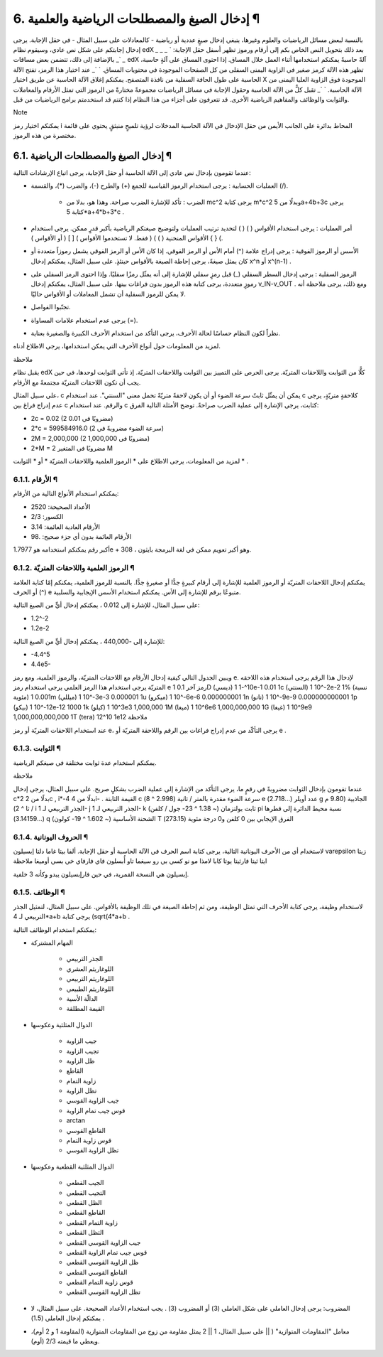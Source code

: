 


6. إدخال الصيغ والمصطلحات الرياضية والعلمية ¶
=============================================

بالنسبة لبعض مسائل الرياضيات والعلوم وغيرها، ينبغي إدخال صيغٍ عددية أو
رياضية - كالمعادلات على سبيل المثال - في حقل الإجابة. يرجى إدخال
إجابتكم على شكل نص عادي، وسيقوم نظام edX بعد ذلك بتحويل النص الخاص بكم
إلى أرقام ورموز تظهر أسفل حقل الإجابة:
` `_` `_` `_` `_` `_
بالإضافة إلى ذلك، تتضمن بعض مساقات edX آلةً حاسبةً يمكنكم استخدامها
أثناء العمل خلال المساق. إذا احتوى المساق على آلةٍ حاسبة، تظهر هذه
الآلة كرمز صغير في الزاوية اليمنى السفلى من كل الصفحات الموجودة في
محتويات المساق.
` `_
عند اختيار هذا الرمز، تفتح الآلة الحاسبة على طول الحافة السفلية من
نافذة المتصفح. يمكنكم إغلاق الآلة الحاسبة عن طريق اختيار X الموجودة
فوق الزاوية العليا اليمنى من الآلة الحاسبة.
` `_
تقبل كلٌّ من الآلة الحاسبة وحقول الإجابة في مسائل الرياضيات مجموعةً
مختارةً من الرموز التي تمثل الأرقام والمعاملات والثوابت والوظائف
والمفاهيم الرياضية الأخرى. قد تتعرفون على أجزاء من هذا النظام إذا كنتم
قد استخدمتم برامج الرياضيات من قبل.

Note

يمكنكم اختيار رمز i المحاط بدائرة على الجانب الأيمن من حقل الإدخال في
الآلة الحاسبة المدخلات لرؤية تلميحٍ منبثقٍ يحتوي على قائمة مختصرة من
هذه الرموز.



6.1. إدخال الصيغ والمصطلحات الرياضية ¶
--------------------------------------

عندما تقومون بإدخال نص عادي إلى الآلة الحاسبة أو حقل الإجابة، يرجى
اتباع الإرشادات التالية:


+ العمليات الحسابية : يرجى استخدام الرموز القياسية للجمع (+) والطرح
  (-)، والضرب (*)، والقسمة (/).

    + الضرب : تأكد للإشارة الضرب صراحة. وهذا هو، بدلا من mc^2 يرجى كتابة
      m*c^2 وبدلًا من 5a+4b+3c يرجى كتابة 5*a+4*b+3*c .

+ أمر العمليات : يرجى استخدام الأقواس ( ) ( ) لتحديد ترتيب العمليات
  ولتوضيح صيغتكم الرياضية بأكبر قدرٍ ممكن. يرجى استخدام الأقواس المنحنية
  ( ) ) ( فقط. لا تستخدموا الأقواس ) [ ] ( أو الأقواس ) { } (.
+ الأسس أو الرموز الفوقية : يرجى إدراج علامة (^) أمام الأس أو الرمز
  الفوقي. إذا كان الأس أو الرمز الفوقي يشمل رموزاً متعددة أو كان يمثل
  صيغةً، يرجى إحاطة الصيغة بالأقواس حينئذٍ. على سبيل المثال، يمكنكم
  إدخال x^n أو x^(n-1) .
+ الرموز السفلية : يرجى إدخال السطر السفلي (_) قبل رمزٍ سفلي للإشارة
  إلى أنه يمثّل رمزًا سفليًا. وإذا احتوى الرمز السفلي على رموزٍ متعددة،
  يرجى كتابة هذه الرموز بدون فراغات بينها. على سبيل المثال، يمكنكم إدخال
  v_IN-v_OUT . ومع ذلك، يرجى ملاحظة أنه لا يمكن للرموز السفلية أن تشمل
  المعاملات أو الأقواس حاليًا.
+ تجنّبوا الفواصل.
+ يرجى عدم استخدام علامات المساواة (=).
+ نظراً لكون النظام حساسًا لحالة الأحرف، يرجى التأكد من استخدام الأحرف
  الكبيرة والصغيرة بعناية.


لمزيد من المعلومات حول أنواع الأحرف التي يمكن استخدامها، يرجى الاطلاع
أدناه.

ملاحظة

يقبل نظام edX كلًّا من الثوابت واللاحقات المتريّة. يرجى الحرص على
التمييز بين الثوابت واللاحقات المتريّة. إذ تأتي الثوابت لوحدها، في حين
يجب أن تكون اللاحقات المتريّة مجتمعةً مع الأرقام.

على سبيل المثال، c يمكن أن يمثّل ثابتٌ سرعة الضوء أو أن يكون لاحقةً
متريّةً تحمل معنى "السنتي". عند استخدام c كلاحقةٍ متريّةٍ، يرجى عدم
إدراج فراغ بين c والرقم. عند استخدام c كثابت، يرجى الإشارة إلى عملية
الضرب صراحةً. توضح الأمثلة التالية الفرق:


+ 2c = 0.02 (2 مضروبًا في 0.01)
+ 2*c = 599584916.0 (سرعة الضوء مضروبةً في 2)
+ 2M = 2,000,000 (2 مضروبًا في 1,000,000)
+ 2*M = 2 مضروبًا في المتغير M


لمزيد من المعلومات، يرجى الاطلاع على * الرموز العلمية واللاحقات
المتريّة * أو * الثوابت * .



6.1.1. الأرقام ¶
~~~~~~~~~~~~~~~~

يمكنكم استخدام الأنواع التالية من الأرقام:


+ الأعداد الصحيحة: 2520
+ الكسور: 2/3
+ الأرقام العادية العائمة: 3.14
+ الأرقام العائمة بدون أي جزء صحيح: .98


أكبر رقم يمكنكم استخدامه هو 1.7977e + 308 ، وهو أكبر تعويم ممكن في لغة
البرمجة بايثون.



6.1.2. الرموز العلمية واللاحقات المتريّة ¶
~~~~~~~~~~~~~~~~~~~~~~~~~~~~~~~~~~~~~~~~~~

يمكنكم إدخال اللاحقات المتريّة أو الرموز العلمية للإشارة إلى أرقام
كبيرةٍ جدًّا أو صغيرةٍ جدًّا. بالنسبة للرموز العلمية، يمكنكم إمّا
كتابة العلامة (^) أو الحرف e متبوعًا برقم للإشارة إلى الأس. يمكنكم
استخدام الأسس الإيجابية والسلبية.

على سبيل المثال، للإشارة إلى 0.012 ، يمكنكم إدخال أيٍّ من الصيغ
التالية:


+ 1.2^-2
+ 1.2e-2


للإشارة إلى -440,000 ، يمكنكم إدخال أيٍّ من الصيغ التالية:


+ -4.4^5
+ 4.4e5-


ويبين الجدول التالي كيفية إدخال الأرقام مع اللاحقات المتريّة، والرموز
العلمية، ومع رمز e.
لإدخال هذا الرقم يرجى استخدام هذه اللاحقه المتريّة يرجى استخدام هذا
الرمز العلمي يرجى استخدام رمز e رمز آخر 0.1 1D (ديسي) 10^-1 1e-1 0.01
1c (السنتي) 2-^10 1e-2 1% (نسبة مئوية) 0.001 1m (ميللي) 3-^10 1e-3
0.000001 1u (ميكرو) 6-^10 1e-6 0.000000001 1n (نانو) 9-^10 1e-9
0.000000000001 1p (بيكو) 12-^10 1e-12 1000 1k (كيلو) 3^10 1e3
1,000,000 1M (ميغا) 6^10 1e6 1,000,000,000 1G (غيغا) 9^10 1e9
1,000,000,000,000 1T (tera) 12^10 1e12
ملاحظة

عند استخدام اللاحقات المتريّة أو رمز e، يرجى التأكّد من عدم إدراج
فراغات بين الرقم واللاحقة المتريّة أو e .



6.1.3. الثوابت ¶
~~~~~~~~~~~~~~~~

يمكنكم استخدام عدة ثوابت مختلفة في صيغكم الرياضية.

ملاحظة

عندما تقومون بإدخال الثوابت مضروبةً في رقمٍ ما، يرجى التأكد من الإشارة
إلى عملية الضرب بشكلٍ صريح. على سبيل المثال، يرجى إدخال c*2 بدلًا من
2c , i*-4 بدلًا من 4i- .
القيمة الثابتة c سرعة الضوء مقدرة بالمتر / ثانية (2.998 ^ 8) e عدد
أويلر (...2.718) g الجاذبية (9.80 م / ثا ^ 2) i الجذر التربيعي لـ 1- j
الجذر التربيعي لـ 1- k ثابت بولتزمان (~ 1.38 ^ 23- جول / كلفن) pi نسبة
محيط الدائرة إلى قطرها (...3.14159) q الشحنة الأساسية (~ 1.602 ^ 19-
كولون) T الفرق الإيجابي بين 0 كلفن و0 درجة مئوية (273.15)


6.1.4. الحروف اليونانية ¶
~~~~~~~~~~~~~~~~~~~~~~~~~

لاستخدام أي من الأحرف اليونانية التالية، يرجى كتابة اسم الحرف في الآلة
الحاسبة أو حقل الإجابة.
ألفا بيتا غاما دلتا إبسيلون varepsilon زيتا ايتا ثيتا فارثيتا يوتا
كابا لامذا مو نو كسي بي رو سيغما تاو أُبسلون فاي فارفاي خي بسي أوميغا
ملاحظة

إبسيلون هي النسخة القمرية، في حين فارإبسيلون يبدو وكأنه 3 خلفية.



6.1.5. الوظائف ¶
~~~~~~~~~~~~~~~~

لاستخدام وظيفة، يرجى كتابة الأحرف التي تمثل الوظيفة، ومن ثم إحاطة
الصيغة في تلك الوظيفة بالأقواس. على سبيل المثال، لتمثيل الجذر التربيعي
لـ 4*a+b يرجى كتابة (sqrt(4*a+b .

يمكنكم استخدام الوظائف التالية:


+ المهام المشتركة

    + الجذر التربيعي
    + اللوغاريثم العشري
    + اللوغاريثم التربيعي
    + اللوغاريثم الطبيعي
    + الدالّة الأسية
    + القيمة المطلقة

+ الدوال المثلثية وعكوسها

    + جيب الزاوية
    + تجيب الزاوية
    + ظل الزاوية
    + القاطع
    + زاوية التمام
    + تظل الزاوية
    + جيب الزاوية القوسي
    + قوس جيب تمام الزاوية
    + arctan
    + القاطع القوسي
    + قوس زاوية التمام
    + تظل الزاوية القوسي

+ الدوال المثلثية القطعية وعكوسها

    + الجيب القطعي
    + التجيب القطعي
    + الظل القطعي
    + القاطع القطعي
    + زاوية التمام القطعي
    + التظل القطعي
    + جيب الزاوية القوسي القطعي
    + قوس جيب تمام الزاوية القطعي
    + ظل الزاوية القوسي القطعي
    + القاطع القوسي القطعي
    + قوس زاوية التمام القطعي
    + تظل الزاوية القوسي القطعي

+ المضروب: يرجى إدخال العاملي على شكل العاملي (3) أو المضروب (3) . يجب
  استخدام الأعداد الصحيحة. على سبيل المثال، لا يمكنكم إدخال العاملي
  (1.5) .
+ معامل "المقاومات المتوازية" ( || على سبيل المثال، 1 || 2 يمثل مقاومة
  من زوج من المقاومات المتوازية (المقاومة 1 و 2 أوم)، ويعطي ما قيمته 2/3
  (أوم).


